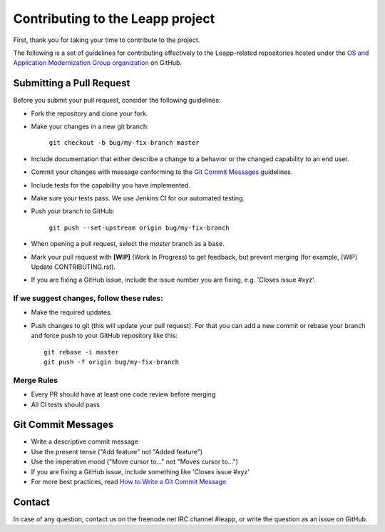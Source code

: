 Contributing to the Leapp project
=================================

First, thank you for taking your time to contribute to the project.

The following is a set of guidelines for contributing effectively to the Leapp-related repositories
hosted under the `OS and Application Modernization Group organization <https://github.com/oamg/>`_
on GitHub.

Submitting a Pull Request
^^^^^^^^^^^^^^^^^^^^^^^^^

Before you submit your pull request, consider the following guidelines:

* Fork the repository and clone your fork.
* Make your changes in a new git branch:
 
     ``git checkout -b bug/my-fix-branch master``

* Include documentation that either describe a change to a behavior or the changed capability to an end user.
* Commit your changes with message conforming to the `Git Commit Messages`_ guidelines.
* Include tests for the capability you have implemented.
* Make sure your tests pass. We use Jenkins CI for our automated testing.
* Push your branch to GitHub:

    ``git push --set-upstream origin bug/my-fix-branch``

* When opening a pull request, select the `master` branch as a base.
* Mark your pull request with **[WIP]** (Work In Progress) to get feedback, but prevent merging (for example,
  [WIP] Update CONTRIBUTING.rst).
* If you are fixing a GitHub issue, include the issue number you are fixing, e.g. 'Closes issue #xyz'.

If we suggest changes, follow these rules:
------------------------------------------

* Make the required updates.
* Push changes to git (this will update your pull request). For that you can add a new commit or rebase your branch
  and force push to your GitHub repository like this: ::

    git rebase -i master
    git push -f origin bug/my-fix-branch

Merge Rules
-----------

* Every PR should have at least one code review before merging
* All CI tests should pass

Git Commit Messages
^^^^^^^^^^^^^^^^^^^

* Write a descriptive commit message
* Use the present tense ("Add feature" not "Added feature")
* Use the imperative mood ("Move cursor to..." not "Moves cursor to...")
* If you are fixing a GitHub issue, include something like 'Closes issue #xyz'
* For more best practices, read `How to Write a Git Commit Message <https://chris.beams.io/posts/git-commit/>`_

Contact
^^^^^^^
In case of any question, contact us on the freenode.net IRC channel #leapp, or write the question as an issue on
GitHub.
